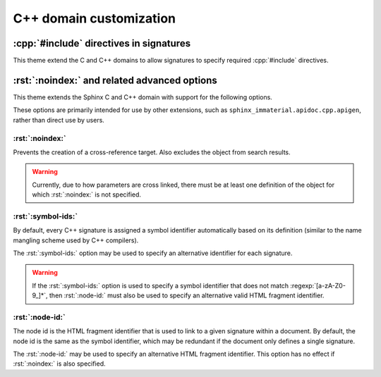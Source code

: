 C++ domain customization
========================

.. confval:: cpp_strip_namespaces_from_signatures

   :python:`list[str]` specifying namespaces to strip from signatures.  This
   does not apply to the name of the symbol being defined by the signature, only
   to parameter types, return types, default value expressions, etc.

   For example, with the following in :file:`conf.py`:

   .. literalinclude:: /conf.py
      :language: python
      :start-after: # BEGIN: cpp_strip_namespaces_from_signatures option
      :end-before: # END: cpp_strip_namespaces_from_signatures option

   .. rst-example:: C++ function definition with stripped namespaces

      .. cpp:type:: my_ns1::A

      .. cpp:type:: my_ns2::my_nested_ns::B

      .. cpp:type:: my_ns3::C

      .. cpp:function:: void my_ns1::MyFunction(my_ns1::A x, my_ns2::my_nested_ns::B y, my_ns3::C);

   .. warning::

      If a nested symbol name like :python:`"my_ns1::abc"` is specified in
      :confval:`cpp_strip_namespaces_from_signatures`, then a reference like
      :cpp:`my_ns1::abc::X` will be converted to :cpp:`my_ns1::X`.  To also
      strip the :cpp:`my_ns1::` portion, :python:`"my_ns1"` must also be
      specified in :confval:`cpp_strip_namespaces_from_signatures`.

.. confval:: cpp_xref_resolve_c_macro_pattern

   This theme adds support for resolving C macros and C macro parameters from
   cross references created using C++-domain roles like :rst:role:`cpp:expr` and
   :rst:role:`cpp:texpr`.

   To avoid an additional symbol lookup in most cases, this support relies on a
   regular expression pattern to identify potential C macro targets.  By
   default, only names consisting of uppercase latin letters, underscores, or
   digits are supported.  To support macros with other names, this pattern may
   be changed:

   .. code-block:: python
      :caption: Add to :file:`conf.py` to allow all identifiers as macro names

      cpp_xref_resolve_c_macro_pattern = "[^<>():]+"


:cpp:`#include` directives in signatures
----------------------------------------

This theme extend the C and C++ domains to allow signatures to specify required
:cpp:`#include` directives.

.. rst-example:: Specifying :cpp:`#include` directives in signatures

   .. cpp:function:: #include "my_header.h"
                     #include "another_header.h"
                     void foo(int param);

      Some function.

:rst:`:noindex:` and related advanced options
---------------------------------------------

This theme extends the Sphinx C and C++ domain with support for the following
options.

These options are primarily intended for use by other extensions, such as
``sphinx_immaterial.apidoc.cpp.apigen``, rather than direct use by users.

:rst:`:noindex:`
^^^^^^^^^^^^^^^^

Prevents the creation of a cross-reference target.  Also excludes the object
from search results.

.. rst-example:: Function defined with :rst:`noindex` option.

   .. cpp:function:: int my_function(int x);

      Function defined once.

   .. cpp:function:: int my_function(int x);
      :noindex:

      Function defined again.

.. warning::

   Currently, due to how parameters are cross linked, there must be at least one
   definition of the object for which :rst:`:noindex:` is not specified.

.. seealso::

   Sphinx itself supports the related :rst:`:noindexentry:` option, which
   prevents inclusion of the object in the "general index" (not normally useful
   with this theme anyway).  A cross-reference target is still created, and the
   object still appears in search results.

:rst:`:symbol-ids:`
^^^^^^^^^^^^^^^^^^^

By default, every C++ signature is assigned a symbol identifier automatically
based on its definition (similar to the name mangling scheme used by C++
compilers).

The :rst:`:symbol-ids:` option may be used to specify an alternative identifier
for each signature.

.. rst-example:: Function defined with alternative symbol identifier.

   .. cpp:function:: int my_function_with_custom_identifier(int x);
      :symbol-ids: ["my_custom_id"]

.. warning::

   If the :rst:`:symbol-ids:` option is used to specify a symbol identifier that
   does not match :regexp:`[a-zA-Z0-9_]*`, then :rst:`:node-id:` must also be
   used to specify an alternative valid HTML fragment identifier.

:rst:`:node-id:`
^^^^^^^^^^^^^^^^

The node id is the HTML fragment identifier that is used to link to a given
signature within a document.  By default, the node id is the same as the symbol
identifier, which may be redundant if the document only defines a single
signature.

The :rst:`:node-id:` may be used to specify an alternative HTML fragment
identifier.  This option has no effect if :rst:`:noindex:` is also specified.

.. rst-example:: Function with alternative HTML fragment identifier

   .. cpp:function:: int my_function_with_custom_fragment_identifier(int x);
      :node-id: custom_fragment_id

      Hover over the permalink symbol to see the custom fragment identifier.
